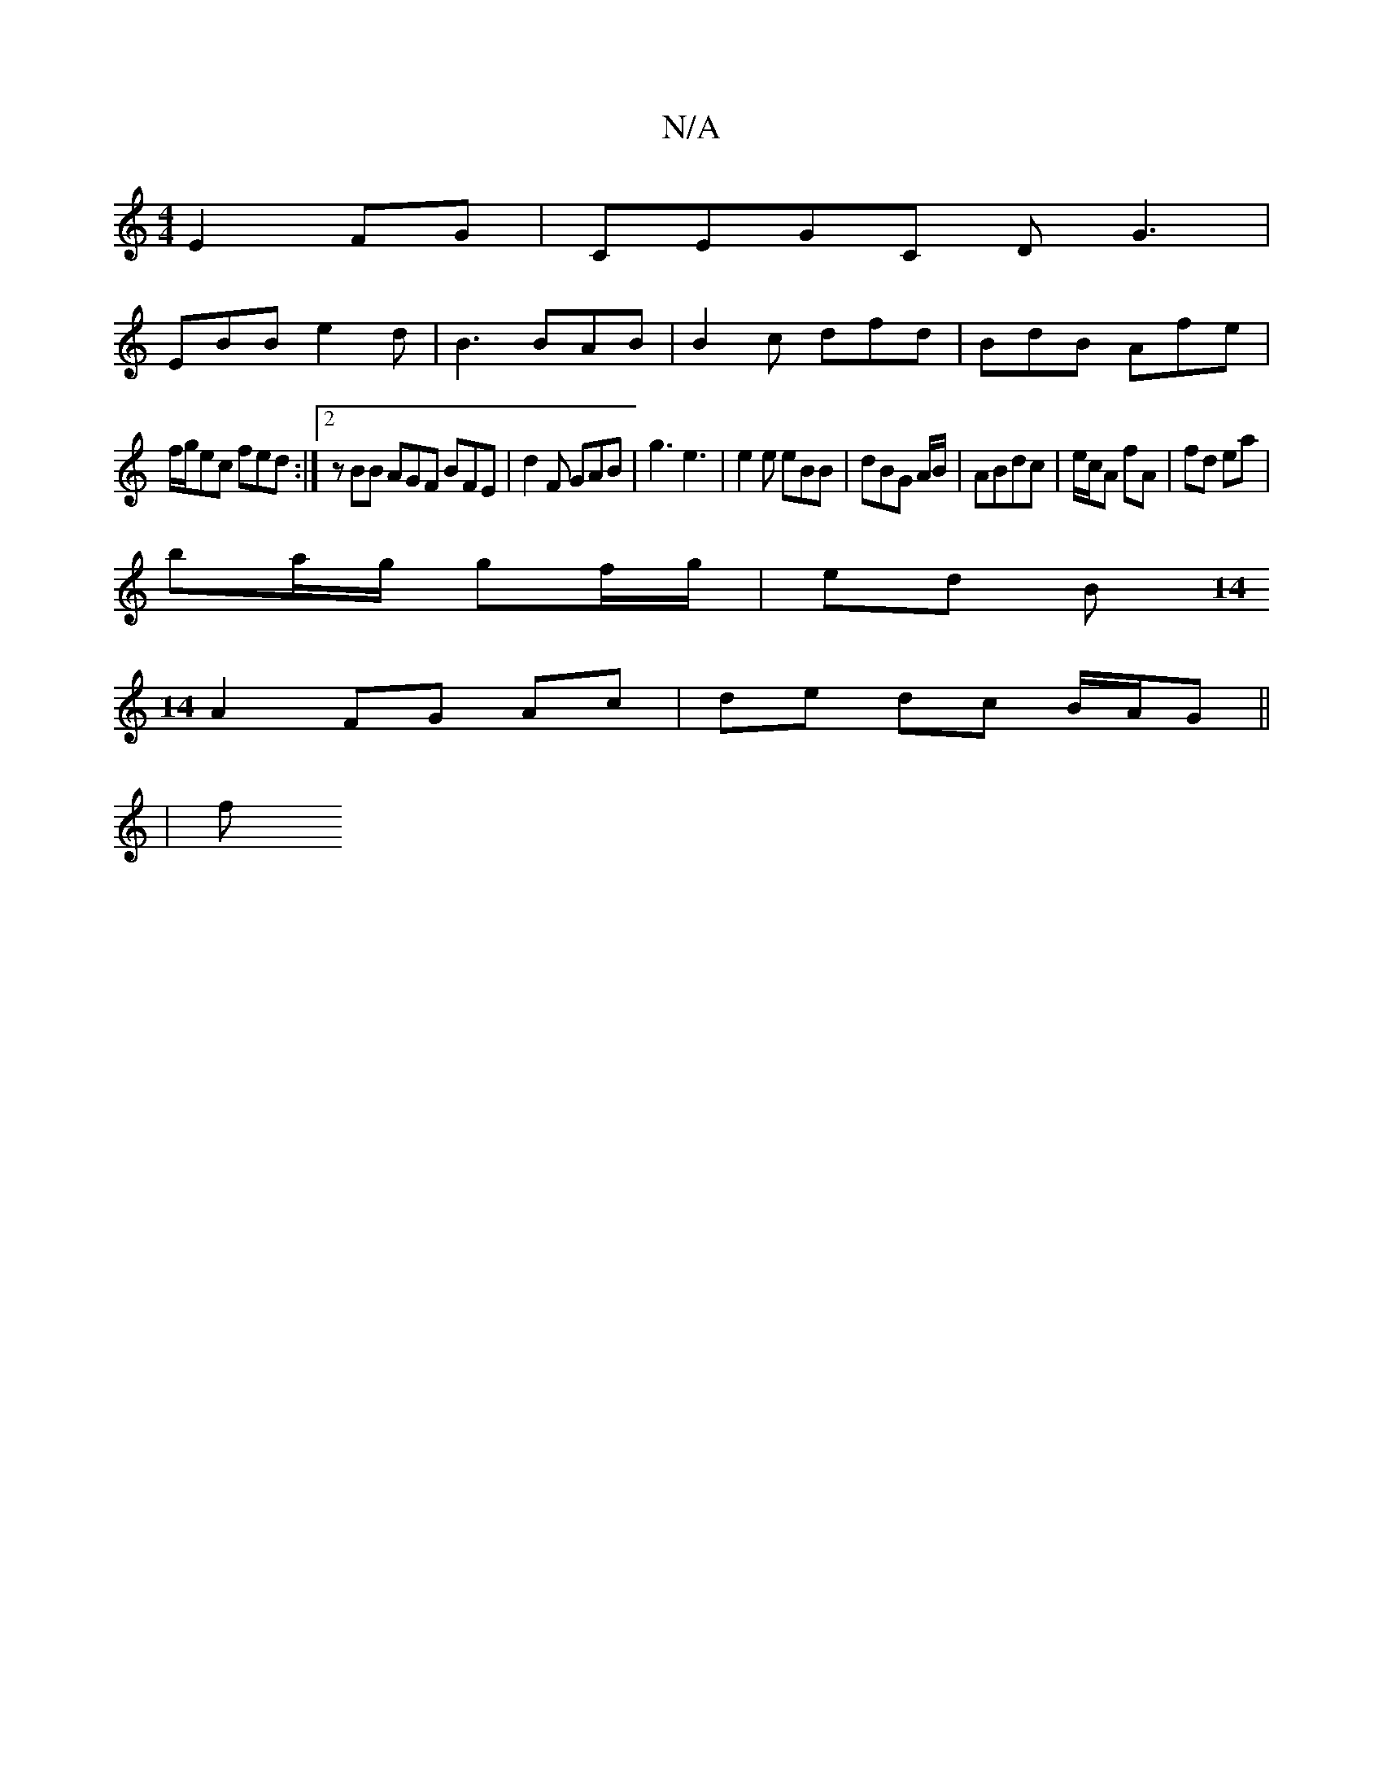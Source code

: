 X:1
T:N/A
M:4/4
R:N/A
K:Cmajor
 E2 FG| CEGC DG3|
EBB e2d|B3 BAB | B2c dfd | BdB Afe |
f/g/ec fed :|2 zBB AGF BFE | d2F GAB | g3 e3 | e2e eBB | dBG A/B/|ABdc | e/c/A fA | fd ea |
ba/g/ gf/g/ | ed B[M:14
A2 FG Ac | de dc B/A/G ||
| f